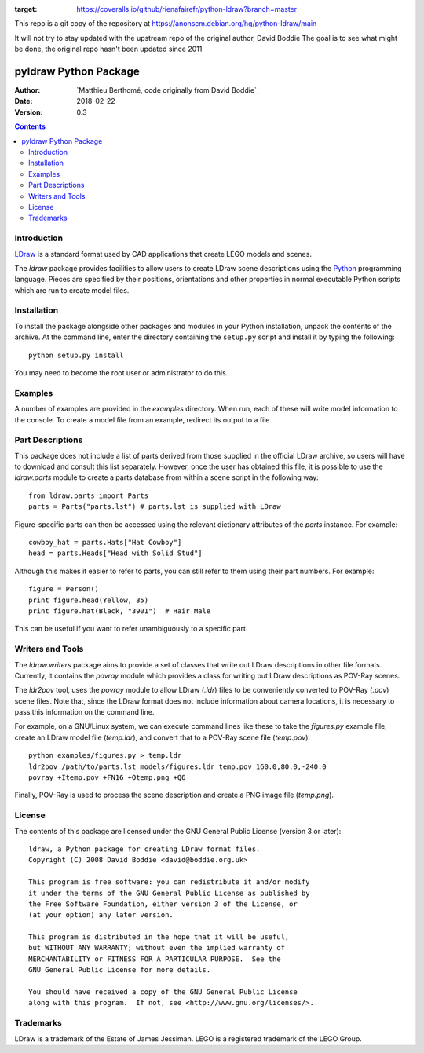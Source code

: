 .. image:: https://coveralls.io/repos/github/rienafairefr/python-ldraw/badge.svg?branch=master
:target: https://coveralls.io/github/rienafairefr/python-ldraw?branch=master
.. image:: https://travis-ci.org/rienafairefr/python-ldraw.svg?branch=master
    :target: https://travis-ci.org/rienafairefr/python-ldraw

This repo is a git copy of the repository at
https://anonscm.debian.org/hg/python-ldraw/main

It will not try to stay updated with the upstream repo of the original author, David Boddie
The goal is to see what might be done, the original repo hasn't been updated since 2011

======================
pyldraw Python Package
======================

:Author: `Matthieu Berthomé, code originally from David Boddie`_
:Date: 2018-02-22
:Version: 0.3

.. contents::


Introduction
------------

LDraw_ is a standard format used by CAD applications that create LEGO models
and scenes. 

The `ldraw` package provides facilities to allow users to create LDraw scene
descriptions using the Python_ programming language. Pieces are specified by
their positions, orientations and other properties in normal executable Python
scripts which are run to create model files.


Installation
------------

To install the package alongside other packages and modules in your Python
installation, unpack the contents of the archive. At the command line, enter
the directory containing the ``setup.py`` script and install it by typing the
following::

  python setup.py install

You may need to become the root user or administrator to do this.


Examples
--------

A number of examples are provided in the `examples` directory. When run, each
of these will write model information to the console. To create a model file
from an example, redirect its output to a file.


Part Descriptions
-----------------

This package does not include a list of parts derived from those supplied in
the official LDraw archive, so users will have to download and consult this
list separately. However, once the user has obtained this file, it is possible
to use the `ldraw.parts` module to create a parts database from within a scene
script in the following way::

  from ldraw.parts import Parts
  parts = Parts("parts.lst") # parts.lst is supplied with LDraw

Figure-specific parts can then be accessed using the relevant dictionary
attributes of the `parts` instance. For example::

  cowboy_hat = parts.Hats["Hat Cowboy"]
  head = parts.Heads["Head with Solid Stud"]

Although this makes it easier to refer to parts, you can still refer to them
using their part numbers. For example::

  figure = Person()
  print figure.head(Yellow, 35)
  print figure.hat(Black, "3901")  # Hair Male

This can be useful if you want to refer unambiguously to a specific part.


Writers and Tools
-----------------

The `ldraw.writers` package aims to provide a set of classes that write out
LDraw descriptions in other file formats. Currently, it contains the `povray`
module which provides a class for writing out LDraw descriptions as POV-Ray
scenes.

The `ldr2pov` tool, uses the `povray` module to allow LDraw (`.ldr`) files
to be conveniently converted to POV-Ray (`.pov`) scene files.
Note that, since the LDraw format does not include
information about camera locations, it is necessary to pass this information
on the command line.

For example, on a GNU/Linux system, we can execute command lines like these
to take the `figures.py` example file, create an LDraw model file (`temp.ldr`),
and convert that to a POV-Ray scene file (`temp.pov`)::

  python examples/figures.py > temp.ldr
  ldr2pov /path/to/parts.lst models/figures.ldr temp.pov 160.0,80.0,-240.0
  povray +Itemp.pov +FN16 +Otemp.png +Q6

Finally, POV-Ray is used to process the scene description and create a PNG
image file (`temp.png`).


License
-------

The contents of this package are licensed under the GNU General Public License
(version 3 or later)::

 ldraw, a Python package for creating LDraw format files.
 Copyright (C) 2008 David Boddie <david@boddie.org.uk>

 This program is free software: you can redistribute it and/or modify
 it under the terms of the GNU General Public License as published by
 the Free Software Foundation, either version 3 of the License, or
 (at your option) any later version.

 This program is distributed in the hope that it will be useful,
 but WITHOUT ANY WARRANTY; without even the implied warranty of
 MERCHANTABILITY or FITNESS FOR A PARTICULAR PURPOSE.  See the
 GNU General Public License for more details.

 You should have received a copy of the GNU General Public License
 along with this program.  If not, see <http://www.gnu.org/licenses/>.


Trademarks
----------

LDraw is a trademark of the Estate of James Jessiman. LEGO is a registered
trademark of the LEGO Group.



.. _LDraw:          http://www.ldraw.org/
.. _Python:         http://www.python.org/
.. _`David Boddie`: mailto:david@boddie.org.uk
